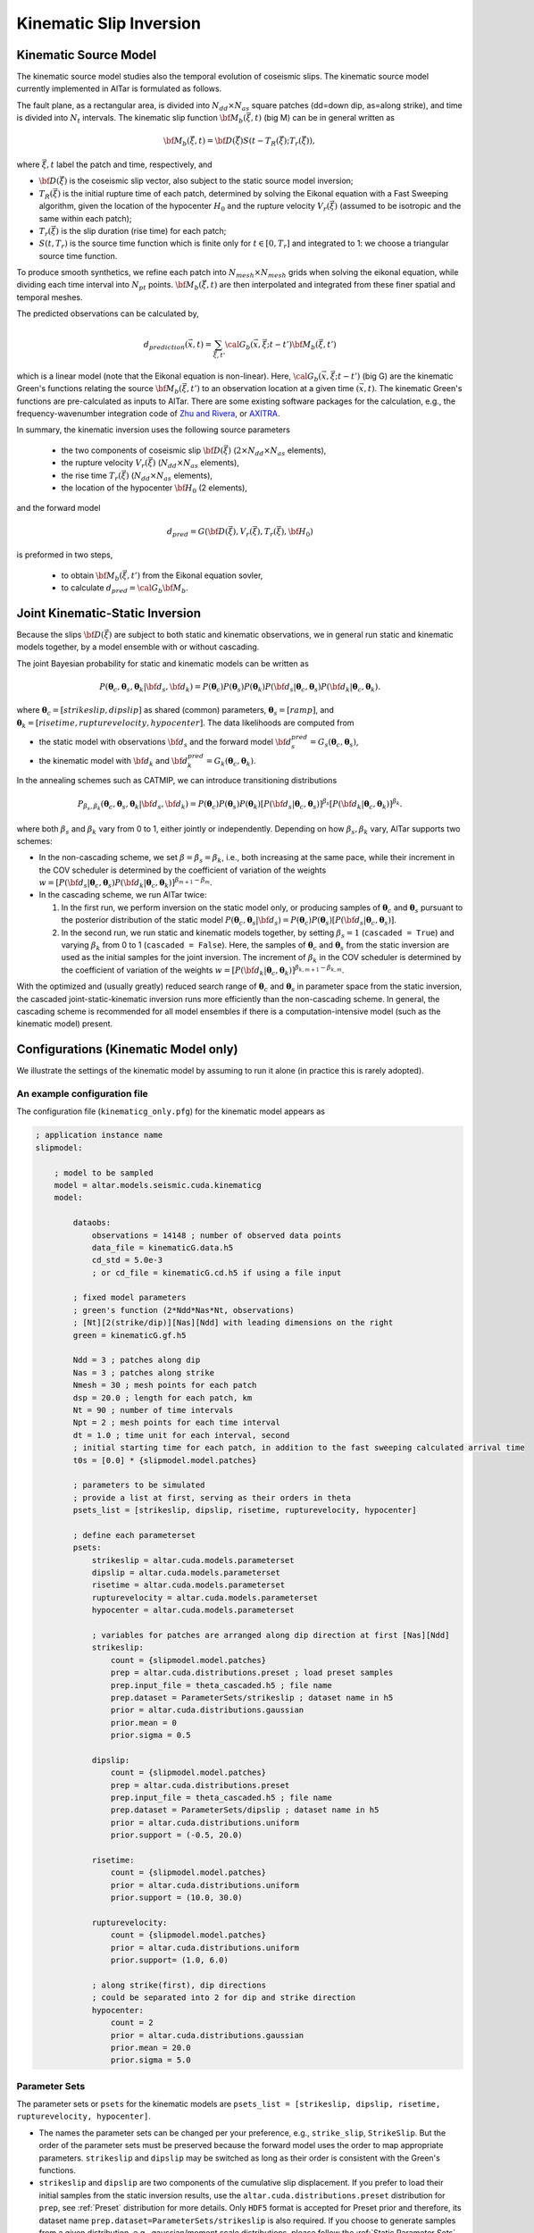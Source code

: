 
.. _Kinematic Inversion:

Kinematic Slip Inversion
=========================

Kinematic Source Model
-----------------------

The kinematic source model studies also the temporal evolution of coseismic slips. The kinematic source model currently implemented in AlTar is formulated as follows.

The fault plane, as a rectangular area, is divided into :math:`N_{dd} \times N_{as}` square patches (dd=down dip, as=along strike), and time is divided into :math:`N_t` intervals. The kinematic slip function :math:`{\bf M}_b({\vec \xi}, t)` (big M) can be in general written as

.. math::

    {\bf M}_b({\vec \xi}, t) = {\bf D}({\vec \xi}) S(t-T_R({\vec \xi}); T_r({\vec \xi})),

where :math:`{\vec \xi}, t` label the patch and time, respectively, and

* :math:`{\bf D}({\vec \xi})` is the coseismic slip vector, also subject to the static source model inversion;
* :math:`T_R({\vec \xi})` is the initial rupture time of each patch, determined by solving the Eikonal equation with a Fast Sweeping algorithm, given the location of the hypocenter :math:`H_0` and the rupture velocity :math:`V_r({\vec \xi})` (assumed to be isotropic and the same within each patch);
* :math:`T_r({\vec \xi})` is the slip duration (rise time) for each patch;
* :math:`S(t, T_r)` is the source time function which is finite only for :math:`t \in [0, T_r]` and integrated to 1: we choose a triangular source time function.

To produce smooth synthetics, we refine each patch into :math:`N_{mesh} \times N_{mesh}` grids when solving the eikonal equation, while dividing each time interval into :math:`N_{pt}` points. :math:`{\bf M}_b({\vec \xi}, t)` are then interpolated and integrated from these finer spatial and temporal meshes.

The predicted observations can be calculated by,

.. math::

    d_{prediction} ({\vec x}, t) = \sum_{{\vec \xi}, t'}{\cal G}_b({\vec x}, {\vec \xi}; t-t') {\bf M}_b({\vec \xi}, t')

which is a linear model (note that the Eikonal equation is non-linear). Here, :math:`{\cal G}_b({\vec x}, {\vec \xi}; t-t')` (big G) are the kinematic Green's functions relating the source :math:`{\bf M}_b({\vec \xi}, t')` to an observation location at a given time :math:`({\vec x}, t)`. The kinematic Green's functions are pre-calculated as inputs to AlTar. There are some existing software packages for the calculation, e.g., the frequency-wavenumber integration code of `Zhu and Rivera <https://doi.org/10.1046/j.1365-246X.2002.01610.x>`__, or `AXITRA <https://github.com/coutanto/axitra>`__.

In summary, the kinematic inversion uses the following source parameters

    - the two components of coseismic slip :math:`{\bf D}({\vec \xi})` (:math:`2\times N_{dd} \times N_{as}` elements),
    - the rupture velocity  :math:`V_r({\vec \xi})` (:math:`N_{dd} \times N_{as}` elements),
    - the rise time :math:`T_r({\vec \xi})` (:math:`N_{dd} \times N_{as}` elements),
    - the location of the hypocenter :math:`{\bf H}_0` (2 elements),

and the forward model

.. math::

    d_{pred} = G( {\bf D}({\vec \xi}), V_r({\vec \xi}),  T_r({\vec \xi}), {\bf H}_0)

is preformed in two steps,

    - to obtain :math:`{\bf M}_b({\vec \xi}, t')` from the Eikonal equation sovler,
    - to calculate :math:`d_{pred} = {\cal G}_b {\bf M}_b`.


Joint Kinematic-Static Inversion
---------------------------------

Because the slips :math:`{\bf D}({\vec \xi})` are subject to both static and kinematic observations, we in general run static and kinematic models together, by a model ensemble with or without cascading.

The joint Bayesian probability for static and kinematic models can be written as

.. math::

    P({\boldsymbol \theta}_c, {\boldsymbol \theta}_s, {\boldsymbol \theta}_k | {\bf d}_s, {\bf d}_k) = P({\boldsymbol \theta}_c)P({\boldsymbol \theta}_s)P({\boldsymbol \theta}_k) P({\bf d}_s| {\boldsymbol \theta}_c, {\boldsymbol \theta}_s) P({\bf d}_k| {\boldsymbol \theta}_c, {\boldsymbol \theta}_k).

where :math:`{\boldsymbol \theta}_c = [strikeslip, dipslip]` as shared (common) parameters, :math:`{\boldsymbol \theta}_s = [ramp]`, and :math:`{\boldsymbol \theta}_k = [risetime, rupturevelocity, hypocenter]`. The data likelihoods are computed from

* the static model with observations :math:`{\bf d}_s` and the forward model :math:`{\bf d}_s^{pred} = G_s({\boldsymbol \theta}_c, {\boldsymbol \theta}_s)`,
* the kinematic model with :math:`{\bf d}_k` and :math:`{\bf d}_k^{pred} = G_k({\boldsymbol \theta}_c, {\boldsymbol \theta}_k)`.

In the annealing schemes such as CATMIP, we can introduce transitioning distributions

.. math::

    P_{\beta_s, \beta_k} ({\boldsymbol \theta}_c, {\boldsymbol \theta}_s, {\boldsymbol \theta}_k | {\bf d}_s, {\bf d}_k) = P({\boldsymbol \theta}_c)P({\boldsymbol \theta}_s)P({\boldsymbol \theta}_k) [P({\bf d}_s| {\boldsymbol \theta}_c, {\boldsymbol \theta}_s)]^{\beta_s} [P({\bf d}_k| {\boldsymbol \theta}_c, {\boldsymbol \theta}_k)]^{\beta_k}.

where both :math:`\beta_s` and :math:`\beta_k` vary from 0 to 1, either jointly or independently. Depending on how :math:`\beta_s, \beta_k` vary, AlTar supports two schemes:

* In the non-cascading scheme, we set :math:`\beta=\beta_s=\beta_k`, i.e., both increasing at the same pace, while their increment in the COV scheduler is determined by the coefficient of variation of the weights :math:`w = [P({\bf d}_s| {\boldsymbol \theta}_c, {\boldsymbol \theta}_s) P({\bf d}_k| {\boldsymbol \theta}_c, {\boldsymbol \theta}_k)]^{\beta_{m+1}-\beta_m}`.

* In the cascading scheme, we run AlTar twice:

  1.  In the first run, we perform inversion on the static model only, or producing samples of :math:`{\boldsymbol \theta}_c` and :math:`{\boldsymbol \theta}_s` pursuant to the posterior distribution of the static model :math:`P({\boldsymbol \theta}_c, {\boldsymbol \theta}_s | {\bf d}_s) = P({\boldsymbol \theta}_c)P({\boldsymbol \theta}_s) [P({\bf d}_s| {\boldsymbol \theta}_c, {\boldsymbol \theta}_s)]`.

  2. In the second run, we run static and kinematic models together, by setting :math:`\beta_s=1` (``cascaded = True``) and varying :math:`\beta_k` from 0 to 1 (``cascaded = False``). Here, the samples of :math:`{\boldsymbol \theta}_c` and :math:`{\boldsymbol \theta}_s` from the static inversion are used as the initial samples for the joint inversion. The increment of :math:`\beta_k` in the COV scheduler is determined by the coefficient of variation of the weights :math:`w = [P({\bf d}_k| {\boldsymbol \theta}_c, {\boldsymbol \theta}_k)]^{\beta_{k,m+1}-\beta_{k,m}}`.

With the optimized and (usually greatly) reduced search range of :math:`{\boldsymbol \theta}_c` and :math:`{\boldsymbol \theta}_s` in parameter space from the static inversion, the cascaded joint-static-kinematic inversion runs more efficiently than the non-cascading scheme. In general, the cascading scheme is recommended for all model ensembles if there is a computation-intensive model (such as the kinematic model) present.

Configurations (Kinematic Model only)
-------------------------------------

We illustrate the settings of the kinematic model by assuming to run it alone (in practice this is rarely adopted).

An example configuration file
~~~~~~~~~~~~~~~~~~~~~~~~~~~~~

The configuration file (``kinematicg_only.pfg``) for the kinematic model appears as

.. code-block:: none

    ; application instance name
    slipmodel:

        ; model to be sampled
        model = altar.models.seismic.cuda.kinematicg
        model:

            dataobs:
                observations = 14148 ; number of observed data points
                data_file = kinematicG.data.h5
                cd_std = 5.0e-3
                ; or cd_file = kinematicG.cd.h5 if using a file input

            ; fixed model parameters
            ; green's function (2*Ndd*Nas*Nt, observations)
            ; [Nt][2(strike/dip)][Nas][Ndd] with leading dimensions on the right
            green = kinematicG.gf.h5

            Ndd = 3 ; patches along dip
            Nas = 3 ; patches along strike
            Nmesh = 30 ; mesh points for each patch
            dsp = 20.0 ; length for each patch, km
            Nt = 90 ; number of time intervals
            Npt = 2 ; mesh points for each time interval
            dt = 1.0 ; time unit for each interval, second
            ; initial starting time for each patch, in addition to the fast sweeping calculated arrival time
            t0s = [0.0] * {slipmodel.model.patches}

            ; parameters to be simulated
            ; provide a list at first, serving as their orders in theta
            psets_list = [strikeslip, dipslip, risetime, rupturevelocity, hypocenter]

            ; define each parameterset
            psets:
                strikeslip = altar.cuda.models.parameterset
                dipslip = altar.cuda.models.parameterset
                risetime = altar.cuda.models.parameterset
                rupturevelocity = altar.cuda.models.parameterset
                hypocenter = altar.cuda.models.parameterset

                ; variables for patches are arranged along dip direction at first [Nas][Ndd]
                strikeslip:
                    count = {slipmodel.model.patches}
                    prep = altar.cuda.distributions.preset ; load preset samples
                    prep.input_file = theta_cascaded.h5 ; file name
                    prep.dataset = ParameterSets/strikeslip ; dataset name in h5
                    prior = altar.cuda.distributions.gaussian
                    prior.mean = 0
                    prior.sigma = 0.5

                dipslip:
                    count = {slipmodel.model.patches}
                    prep = altar.cuda.distributions.preset
                    prep.input_file = theta_cascaded.h5 ; file name
                    prep.dataset = ParameterSets/dipslip ; dataset name in h5
                    prior = altar.cuda.distributions.uniform
                    prior.support = (-0.5, 20.0)

                risetime:
                    count = {slipmodel.model.patches}
                    prior = altar.cuda.distributions.uniform
                    prior.support = (10.0, 30.0)

                rupturevelocity:
                    count = {slipmodel.model.patches}
                    prior = altar.cuda.distributions.uniform
                    prior.support= (1.0, 6.0)

                ; along strike(first), dip directions
                ; could be separated into 2 for dip and strike direction
                hypocenter:
                    count = 2
                    prior = altar.cuda.distributions.gaussian
                    prior.mean = 20.0
                    prior.sigma = 5.0


Parameter Sets
~~~~~~~~~~~~~~

The parameter sets or ``psets`` for the kinematic models are ``psets_list = [strikeslip, dipslip, risetime, rupturevelocity, hypocenter]``.

- The names the parameter sets can be changed per your preference, e.g., ``strike_slip``, ``StrikeSlip``.  But the order of the parameter sets must be preserved because the forward model uses the order to map appropriate parameters. ``strikeslip`` and ``dipslip`` may be switched as long as their order is consistent with the Green's functions.

- ``strikeslip`` and ``dipslip`` are two components of the cumulative slip displacement. If you prefer to load their initial samples from the static inversion results, use the ``altar.cuda.distributions.preset`` distribution for ``prep``, see :ref:`Preset` distribution for more details. Only ``HDF5`` format is accepted for Preset prior and therefore, its dataset name ``prep.dataset=ParameterSets/strikeslip`` is also required. If you choose to generate samples from a given distribution, e.g., gaussian/moment scale distributions, please follow the :ref:`Static Parameter Sets` example in static inversion to set their ``prep`` and ``prior`` distributions. The slips are usually in unit of meters.

- ``risetime`` (in unit of seconds) and ``rupturevelocity`` (in unit of km/s) are rupture duration and velocities for each patch. As they are positive, usually uniform or truncated gaussian distributions are used as their priors.

-  ``strikeslip``, ``dipslip``, ``risetime`` and ``rupturevelocity`` are defined for each patch and their counts are the same as the number of patches. The sequence of patches is arranged as, for :math:`N_{dd} \times N_{as}` patches,  :math:`(as_0, dd_0), (as_0, dd_1), ... (as_0, dd_{Ndd-1}), (as_1, dd_0), ..., (as_{Nas-1}, dd_{Ndd-1})`. Or ``dd`` is the leading dimension.

- ``hypocenter`` (in unit of km) is the location of the hypocenter measured from the **CENTER** of the :math:`(as_0, dd_0)` patch (note that it's not the origin or the corner), in unit of kilometers. If the distances down dip (dd) and along strike (as) directions are different, you may separate them as two parameter sets ``hypo_as`` and ``hypo_dd``, with ``as`` component being first.

Input files
~~~~~~~~~~~

The kinematic model requires the following input files

:green: the kinematic Green's functions, with the ``shape=(2*Ndd*Nas*Nt, observations)``. The ``observations`` is the number of observed data points, and is the leading dimension. ``[Nt][2(strike/dip)][Nas][Ndd]`` labels the spatial-temporal source displacements with leading dimensions on the right (or which comes first):

.. code-block:: none

  (t=0, strike, as_0, dd_0, obs_0), (t=0, strike, as_0, dd_0, obs_1), ..., (t=0, strike, as_0, dd_0, obs_{Nobs-1})
  (t=0, strike, as_0, dd_1, obs_0), (t=0, strike, as_0, dd_1, obs_1), ..., (t=0, strike, as_0, dd_1, obs_{Nobs-1})
  ... ...
  (t=0, strike, as_0, dd_{Ndd-1}, obs_0), (t=0, strike, as_0, dd_{Ndd-1}, obs_1), ...,  (t=0, strike, as_0, dd_{Ndd-1}, obs_{Nobs-1})
  (t=0, strike, as_1, dd_0, obs_0), (t=0, strike, as_1, dd_0, obs_1), ..., (t=0, strike, as_1, dd_0, obs_{Nobs-1})
  ... ...
  (t=0, strike, as_{Nas-1}, dd_{Ndd-1}, obs_0), (t=0, strike, as_{Nas-1}, dd_{Ndd-1}, obs_1), ..., (t=0, strike, as_{Nas-1}, dd_{Ndd-1}, obs_{Nobs-1})
  (t=0, dip, as_0, dd_0, obs_0), (t=0, dip, as_0, dd_0, obs_1), ..., (t=0, dip, as_0, dd_0, obs_{Nobs-1})
  ... ...
  (t=0, dip, as_{Nas-1}, dd_{Ndd-1}, obs_0), (t=0, dip, as_{Nas-1}, dd_{Ndd-1}, obs_1), ..., (t=0, dip, as_{Nas-1}, dd_{Ndd-1}, obs_{Nobs-1})
  (t=1, strike, as_0, dd_0, obs_0), (t=1, strike, as_0, dd_0, obs_1), ..., (t=1, strike, as_0, dd_0, obs_{Nobs-1})
  ... ...
  (t={Nt-1}, dip, as_{Nas-1}, dd_{Ndd-1}, obs_0), (t={Nt-1}, dip, as_{Nas-1}, dd_{Ndd-1}, obs_1), ..., (t={Nt-1}, dip, as_{Nas-1}, dd_{Ndd-1}, obs_{Nobs-1})

  You need to follow the above order when preparing the Green's functions as it's the order how big-M is arranged in the forward model.

:dataobs.data_file: 1d vector of observed data.

:dataobs.cd_file: the data covariance matrix with ``shape=(observations, observations)``. If not available, a constant ``dataobs.cd_std`` may be used instead.

The input files can be a text file (.txt), a raw binary (.bin or .dat) or an HDF5 (.h5) file, with its format recognized by the file suffix.

Other attributes
~~~~~~~~~~~~~~~~

:Ndd: integer, number of patches down the dip direction
:Nas: integer, number of patches along the strike direction
:Nmesh: integer, number of mesh points for each patch, i.e., each patch is divided into :math:`N_{mesh} \times N_{mesh}` grids for solving the Eikonal equation
:dsp: float, the length for each patch, in km
:Nt: integer, number of time intervals, should be long enough to cover the rupture process
:Npt: integer, number of mesh points for each time interval
:dt: float, time unit for each time interval, in second
:t0s: a list of floats with :math:`N_{patch}` elements, initial starting time for each patch, in addition to the fast sweeping calculated arrival time. If configured properly, they can reduce the total number of time intervals needed for the computation.


Configurations (Joint inversion)
--------------------------------

The configuration for the joint kinematic-static inversion (``kinematicg.pfg``) appears as

.. code-block:: none

    model = altar.models.seismic.cuda.cascaded
    model:
        ; parameters to be simulated (priors)
        ; provide a list at first, serving as their orders in theta
        psets_list = [strikeslip, dipslip, ramp, risetime, rupturevelocity, hypocenter]
        ; define parametersets
        psets:
            ; define the prior for each parameter set
            ; use preset prior to load samples from static inversion for cascading scheme
            ; or use regular priors for non-cascading scheme
            strikeslip = ... ...
            dipslip = ... ...
            ... ...

        ; the model ensemble
        models:
            static = altar.models.seismic.cuda.static
            kinematic = altar.models.seismic.cuda.kinematicg

            static:
                cascaded = True ; or False for non-cascading scheme
                psets_list = [strikeslip, dipslip, ramp]
                ; other static model configurations
                ... ...

            kinematic:
                cascaded = False ; default setting for model
                psets_list = [strikeslip, dipslip, risetime, rupturevelocity, hypocenter]
                ; other kinematic model configurations
                ... ...

Here, the main model is a model ensemble ``altar.models.seismic.cuda.cascaded``, while its embedded-models ``[static, kinematic]`` listed as elements of the attribute ``models`` (a dict).

The parametersets are properties of the main model and are processed by the main model for sample initializations and prior probability computations. Each embedded-model only requires a ``psets_list`` attribute to extract a sub set of parameters from ``model.psets`` for its own forward modelling, with the data likelihood computed with respect to its own data observations. The main model collects the data likelihood from all embedded models and assembles them into the Bayesian posterior.

The configuration for each embedded model will be the same as when running it independently, except for an extra flag ``cascaded`` (default=``False``) to control the cascading scheme.

For the non-cascading scheme with :math:`\beta_s = \beta_k = \beta` varying from 0 to 1 simultaneously, set

.. code-block:: none

    static:
        cascaded=False
    kinematic:
        cascaded=False

while for the cascading scheme with :math:`\beta_s =1`, and  :math:`\beta_k = \beta` varying from 0 to 1, after running the static inversion,

.. code-block:: none

    static:
        cascaded=True
    kinematic:
        cascaded=False

Examples
--------

The examples for the joint static and kinematic inversion are available at :altar_src:`models/seismic/examples <models/seismic/examples>`. Input files for both static and kinematic models are stored under the ``9patch`` directory.

Cascading Scheme
~~~~~~~~~~~~~~~~~

The first step is to run the static inversion only:

.. code-block:: bash

    $ slipmodel --config=static.pfg

Please refer to :ref:`Static Inversion` for more details.

The results are saved in the directory ``results/static`` specified by the config ``controller.archiver.output_dir``, which include HDF5 files for all or selected annealing steps. The final step (:math:`\beta=1`) results are saved in ``step_final.h5``. Copy that file to ``9patch`` directory so that the final samples of strike/dip slips serve as initial samples for the joint inversion:

.. code-block:: bash

    $ cp results/static/step_final.h5 9patch/theta_cascaded.h5

Please also note that the number of chains ``job.chains`` in the static inversion should be the same or larger than that of the joint inversion so that there are enough samples available.

We now can run the joint static-kinematic inversion,

.. code-block:: bash

    $ slipmodel --config=kinematicg.pfg

The results for the jointly inversion will be saved to ``results/cascaded``, or any other directory by changing ``controller.archiver.output_dir`` in ``kinematicg.pfg``.

Non-cascading Scheme
~~~~~~~~~~~~~~~~~~~~~

For the non-cascading scheme, you don't need the step to run static inversion.

You may edit the ``kinematicg.pfg`` file (or make a copy at first),

    - change the ``static.cascaded`` to ``False``;
    - change the ``prep`` distributions for ``strikeslip``, ``dipslip``, and ``ramp`` from ``preset`` to appropriate distributions, e.g., copying them from ``static.pfg`` file.
    - change the output directory ``controller.archiver.output_dir`` to, e.g., ``results/non-cascaded``.

Then run the joint inversion:

.. code-block:: bash

    $ slipmodel --config=kinematicg.pfg

In general, the non-cascading takes long iterations to converge and therefore is slower than the cascading scheme.

Please refer to the :ref:`AlTar Framework` for the Bayesian MCMC framework options and job/output controls. For example, the Adaptive Metropolis Sampler in general has better performance than the fixed-length Metropolis Sampler, which can be selected by setting ``sampler=altar.cuda.bayesian.adapativemetropolis`` in the configuration file.


Forward Model Application (new version)
---------------------------------------

It is essentially the same as the static :ref:`Static Forward Model`. The steps are,

1) prepare a file with a set of parameters in ``case`` input directory;

2) add the forward problem settings to the configuration file ``kinematicg.pfg`` and change the ``job`` configuration to run with one GPU,

.. code-block:: none

        ; the model
        model = altar.models.seismic.cuda.cascaded
        model:

            ; settings for running forward problem only
            ; forward theta input
            theta_input = kinematicG_mean_model.txt
            ; forward output file
            forward_output = forward_prediction.h5

        ... ...

        job:
        tasks = 1 ; number of tasks per host
        gpus = 1  ; number of gpus per task
        gpuprecision = float32 ; double(float64) or single(float32) precision for gpu computations
        ;gpuids = [0] ; a list gpu device ids for tasks on each host, default range(job.gpus)


3) run the plexus command,

.. code-block:: bash

    $ slipmodel.plexus forward --config=kinematicg.pfg

4) the predicted data from both static and kinematic models, as well as the bigM, will be saved to one ``forward_prediction.h5`` file.

An example is available at :altar_src:`examples/kinematicg.pfg <models/seismic/examples/kinematicg.pfg>`.

Note also that the same script can be used for Bayesian simulation, with the commands,

.. code-block:: bash

    $ slipmodel --config=kinematicg.pfg
    # or
    $ slipmodel.plexus sample --config=kinematicg.pfg

See :ref:`Static Forward Model` for more details.


Forward Model Application (old version)
---------------------------------------

.. note:: This section describes an old implementation, which will be depreciated in the next release.

When analyzing the results, you may need to run the forward model once for the obtained mean-model or any set of parameters, to produce data predictions in comparison with data observations. Since the kinematic forward model is not straightforward, we provide an additional application for running the forward model only, named ``kinematicForwardModel``.

An example configuration file is available as :altar_src:`examples/kinematicg_forward.pfg <models/seismic/examples/kinematicg_forward.pfg>`. You may use the ``model`` configuration copied from ``kinematicg.pfg``, with extra settings

.. code-block:: none

    ; theta input
    theta_input = kinematicG_synthetic_theta.txt

    ; output h5 file name
    ; data prediction is 1d vector with dimension observations
    data_output = kinematicG_synthetic_data.h5
    ; Mb is 1d vector arranged as [Nt][2(strike/dip)][Nas][Ndd] with leading dimensions on the right
    mb_output = kinematicG_synthetic_mb.h5


where ``theta_input`` is the input of a mean model or any synthetic model, and ``data_out`` and ``mb_output`` are output file names for the data predictions and the big M (you can create an animation from it to observe the rupture process).

The forward model application may be run as

.. code-block:: bash

    $ kinematicForwardModel --config=kinematicg_forward.pfg
